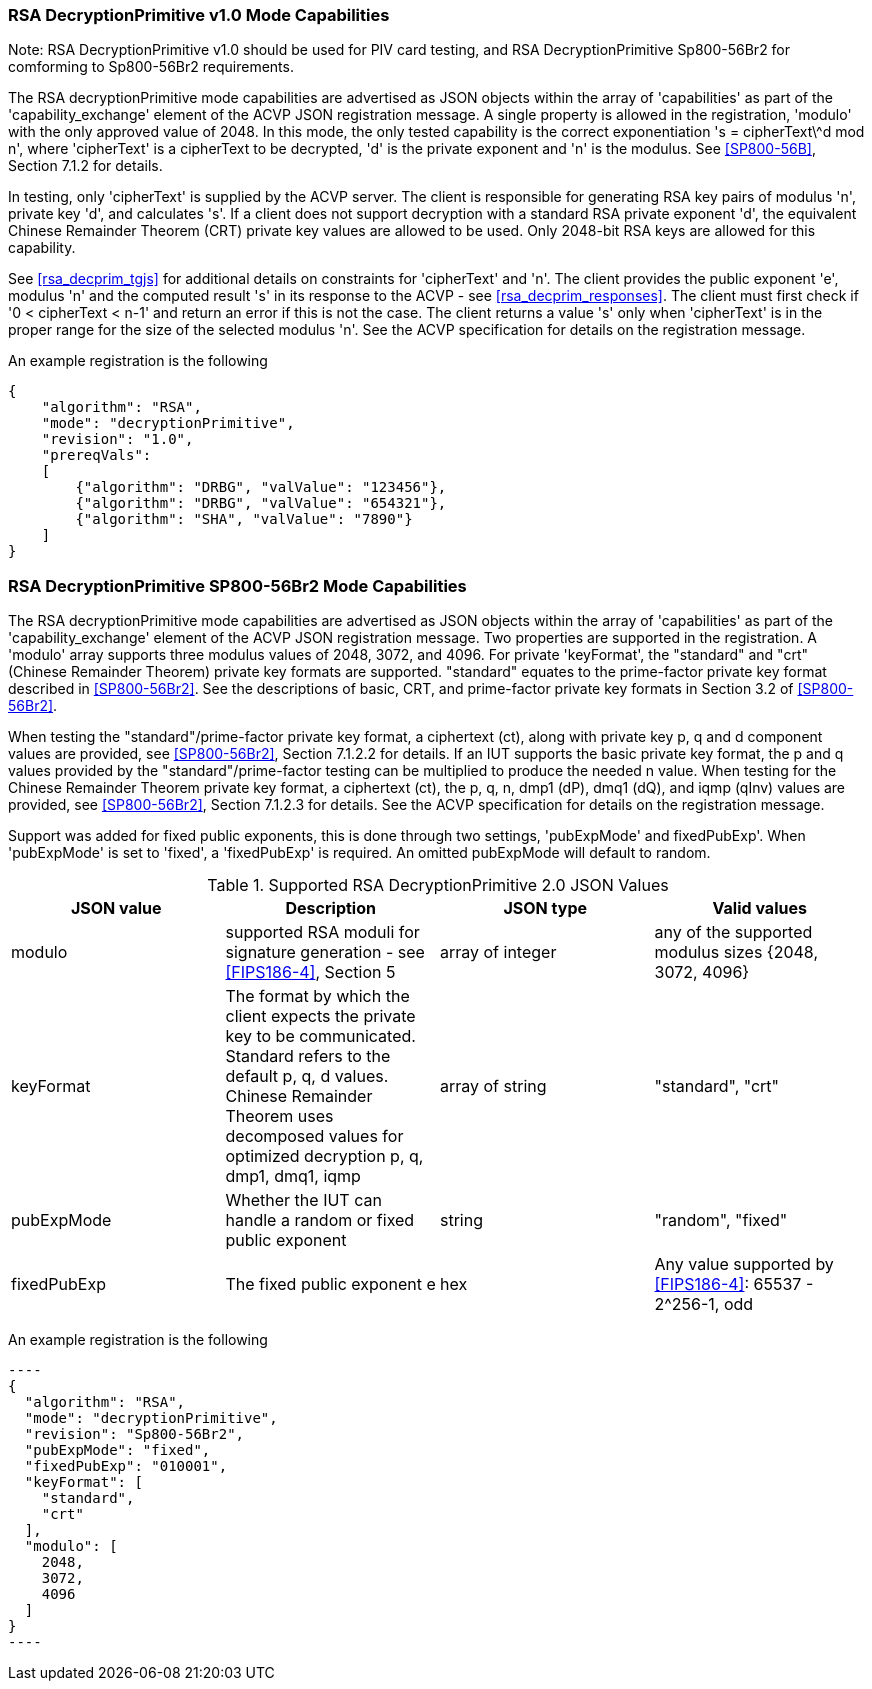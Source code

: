 [[rsa_decprim_capabilities]]

=== RSA DecryptionPrimitive v1.0 Mode Capabilities

Note: RSA DecryptionPrimitive v1.0 should be used for PIV card testing, and RSA DecryptionPrimitive Sp800-56Br2 for comforming to Sp800-56Br2 requirements.

The RSA decryptionPrimitive mode capabilities are advertised as JSON objects within the array of 'capabilities' as part of the 'capability_exchange' element of the ACVP JSON registration message. A single property is allowed in the registration, 'modulo' with the only approved value of 2048. In this mode, the only tested capability is the correct exponentiation 's = cipherText\^d mod n', where 'cipherText' is a cipherText to be decrypted, 'd' is the private exponent and 'n' is the modulus. See <<SP800-56B>>, Section 7.1.2 for details.

In testing, only 'cipherText' is supplied by the ACVP server. The client is responsible for generating RSA key pairs of modulus 'n', private key 'd', and calculates 's'. If a client does not support decryption with a standard RSA private exponent 'd', the equivalent Chinese Remainder Theorem (CRT) private key values are allowed to be used. Only 2048-bit RSA keys are allowed for this capability.

See <<rsa_decprim_tgjs>> for additional details on constraints for 'cipherText' and 'n'. The client provides the public exponent 'e', modulus 'n' and the computed result 's' in its response to the ACVP - see <<rsa_decprim_responses>>. The client must first check if '0 < cipherText < n-1' and return an error if this is not the case. The client returns a value 's' only when 'cipherText' is in the proper range for the size of the selected modulus 'n'. See the ACVP specification for details on the registration message.

An example registration is the following

[source, json]
----
{
    "algorithm": "RSA",
    "mode": "decryptionPrimitive",
    "revision": "1.0",
    "prereqVals":
    [
        {"algorithm": "DRBG", "valValue": "123456"},
        {"algorithm": "DRBG", "valValue": "654321"},
        {"algorithm": "SHA", "valValue": "7890"}
    ]
}
----

=== RSA DecryptionPrimitive SP800-56Br2 Mode Capabilities

The RSA decryptionPrimitive mode capabilities are advertised as JSON objects within the array of 'capabilities' as part of the 'capability_exchange' element of the ACVP JSON registration message. Two properties are supported in the registration. A 'modulo' array supports three modulus values of 2048, 3072, and 4096. For private 'keyFormat', the "standard" and "crt" (Chinese Remainder Theorem) private key formats are supported. "standard" equates to the prime-factor private key format described in <<SP800-56Br2>>. See the descriptions of basic, CRT, and prime-factor private key formats in Section 3.2 of <<SP800-56Br2>>.

When testing the "standard"/prime-factor private key format, a ciphertext (ct), along with private key p, q and d component values are provided, see <<SP800-56Br2>>, Section 7.1.2.2 for details. If an IUT supports the basic private key format, the p and q values provided by the "standard"/prime-factor testing can be multiplied to produce the needed n value.  When testing for the Chinese Remainder Theorem private key format, a ciphertext (ct), the p, q, n, dmp1 (dP), dmq1 (dQ), and iqmp (qInv) values are provided, see <<SP800-56Br2>>, Section 7.1.2.3 for details. 
See the ACVP specification for details on the registration message.

Support was added for fixed public exponents, this is done through two settings, 'pubExpMode' and fixedPubExp'. When 'pubExpMode' is set to 'fixed', a 'fixedPubExp' is required. An omitted pubExpMode will default to random.

[[DecryptionPrimitive2-0]]
.Supported RSA DecryptionPrimitive 2.0 JSON Values
|===
| JSON value | Description | JSON type | Valid values

| modulo | supported RSA moduli for signature generation - see <<FIPS186-4>>, Section 5 | array of integer | any of the supported modulus sizes {2048, 3072, 4096}
| keyFormat | The format by which the client expects the private key to be communicated. Standard refers to the default p, q, d values. Chinese Remainder Theorem uses decomposed values for optimized decryption p, q, dmp1, dmq1, iqmp | array of string | "standard", "crt"
| pubExpMode | Whether the IUT can handle a random or fixed public exponent | string | "random", "fixed"
| fixedPubExp | The fixed public exponent e | hex | Any value supported by <<FIPS186-4>>: 65537 - 2^256-1, odd
|===

An example registration is the following

 ----
 {
   "algorithm": "RSA",
   "mode": "decryptionPrimitive",
   "revision": "Sp800-56Br2",
   "pubExpMode": "fixed",
   "fixedPubExp": "010001",
   "keyFormat": [
     "standard",
     "crt"
   ],
   "modulo": [
     2048,
     3072,
     4096
   ]
 }
 ----
